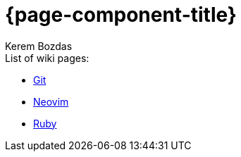 = {page-component-title}
Kerem Bozdas
:idprefix:
:idseparator: -
:page-pagination:
:description: {page-component-title} Index

.List of wiki pages:
- xref:git.adoc[Git]
- xref:neovim.adoc[Neovim]
- xref:ruby.adoc[Ruby]
